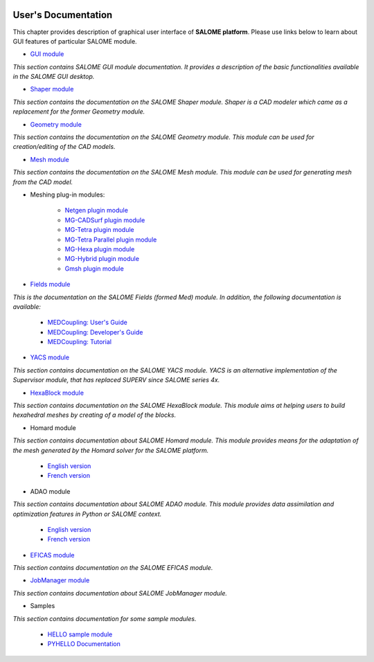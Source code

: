 .. _gui:

.. figure:: /images/head.png
   :align: center

User's Documentation
====================

This chapter provides description of graphical user interface of **SALOME platform**.
Please use links below to learn about GUI features of particular SALOME module.

* `GUI module <../gui/GUI/index.html>`__
   
*This section contains SALOME GUI module documentation. It provides a description
of the basic functionalities available in the SALOME GUI desktop.*

* `Shaper module <../gui/SHAPER/index.html>`__
    
*This section contains the documentation on the SALOME Shaper module. Shaper is a
CAD modeler which came as a replacement for the former Geometry module.*

* `Geometry module <../gui/GEOM/index.html>`__

*This section contains the documentation on the SALOME Geometry module. This module
can be used for creation/editing of the CAD models.*

* `Mesh module <../gui/SMESH/index.html>`__

*This section contains the documentation on the SALOME Mesh module. This module
can be used for generating mesh from the CAD model.*

* Meshing plug-in modules:

    * `Netgen plugin module <../gui/NETGENPLUGIN/index.html>`__
    * `MG-CADSurf plugin module <../gui/BLSURFPLUGIN/index.html>`__
    * `MG-Tetra plugin module <../gui/GHS3DPLUGIN/index.html>`__
    * `MG-Tetra Parallel plugin module <../gui/GHS3DPRLPLUGIN/index.html>`__
    * `MG-Hexa plugin module <../gui/HexoticPLUGIN/index.html>`__
    * `MG-Hybrid plugin module <../gui/HYBRIDPLUGIN/index.html>`__
    * `Gmsh plugin module <../gui/GMSHPLUGIN/index.html>`__

* `Fields module <../dev/FIELDS/index.html>`__

*This is the documentation on the SALOME Fields (formed Med) module. In addition,
the following documentation is available:*

    * `MEDCoupling: User's Guide <../dev/MEDCoupling/user/html/index.html>`__
    * `MEDCoupling: Developer's Guide <../dev/MEDCoupling/developer/index.html>`__
    * `MEDCoupling: Tutorial <../dev/MEDCoupling/tutorial/index.html>`__

* `YACS module <../gui/YACS/index.html>`__
    
*This section contains documentation on the SALOME YACS module. YACS is an alternative
implementation of the Supervisor module, that has replaced SUPERV since SALOME series 4x.*

* `HexaBlock module <../gui/HEXABLOCK/index.html>`__

*This section contains documentation on the SALOME HexaBlock module.  This module aims
at helping users to build hexahedral meshes by creating of a model of the blocks.*

* Homard module

*This section contains documentation about SALOME Homard module.  This module provides
means for the adaptation of the mesh generated by the Homard solver for the SALOME
platform.*

    * `English version <../gui/HOMARD/en/index.html>`__
    * `French version <../gui/HOMARD/fr/index.html>`__

* ADAO module

*This section contains documentation about SALOME ADAO module.  This module provides data assimilation and optimization features in Python or SALOME context.*

    * `English version <../gui/ADAO/en/index.html>`__
    * `French version <../gui/ADAO/fr/index.html>`__

* `EFICAS module <../gui/EFICAS/index.html>`__
    
*This section contains documentation on the SALOME EFICAS module.*

* `JobManager module <../gui/JOBMANAGER/index.html>`__
    
*This section contains documentation about SALOME JobManager module.*

* Samples

*This section contains documentation for some sample modules.*

    * `HELLO sample module <../gui/HELLO/index.html>`__
    * `PYHELLO Documentation <../gui/PYHELLO/index.html>`__
